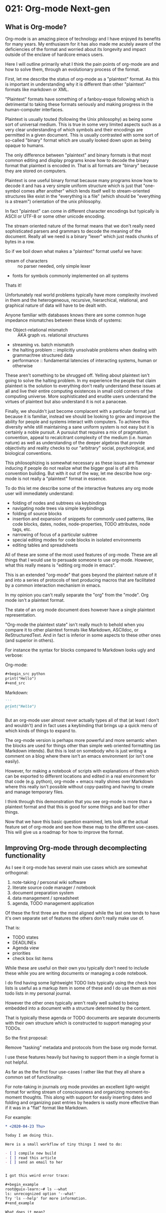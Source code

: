 * 021: Org-mode Next-gen


** What is Org-mode?

Org-mode is an amazing piece of technology and I have enjoyed its
benefits for many years. My enthusiasm for it has also made me acutely
aware of the deficiencies of the format and worried about its
longevity and impact outside of the enclave of hardcore emacs users.

Here I will outline primarily what I think the pain points of org-mode
are and how to solve them, through an evolutionary process of the
format.

First, let me describe the status of org-mode as a "plaintext"
format. As this is important in understanding why it is different than
other "plaintext" formats like markdown or XML.

"Plaintext" formats have something of a fanboy-esque following which
is detrimental to taking these formats seriously and making progress
in the human-computer interfaces.

Plaintext is usually touted (following the Unix philosophy) as being
some sort of universal medium. This is true in some very limited
aspects such as a very clear understanding of which symbols and their
encodings are permitted in a given document. This is usually
contrasted with some sort of so-called "binary" format which are
usually looked down upon as being opaque to humans.

The only difference between "plaintext" and binary formats is that
most common editing and display programs know how to decode the binary
format that plaintext is encoded in. That is all formats are "binary"
because they are stored on computers.

Plaintext is one useful binary format because many programs know how
to decode it and has a very simple uniform structure which is just
that "one-symbol comes after another" which lends itself well to
stream-oriented structures like exist in the "everything is a file"
(which should be "everything is a stream") orientation of the unix
philosophy.

In fact "plaintext" can come in different character encodings but
typically is ASCII or UTF-8 or some other unicode encoding.

The stream oriented nature of the format means that we don't really
need sophisticated parsers and grammars to decode the meaning of the
document. Really all we need is a binary "lexer" which just reads
chunks of bytes in a row.

So if we boil down what makes a "plaintext" format useful we have:

- stream of characters :: no parser needed, only simple lexer
- fonts for symbols commonly implemented on all systems

Thats it!

Unfortunately real world problems typically have more complexity
involved in them and the heterogeneous, recursive, hierarchical,
relational, and graphical nature of data will have to be dealt with.

Anyone familiar with databases knows there are some common huge
impedance mismatches between these kinds of systems:

- the Object-relational mismatch :: AKA graph vs. relational structures
- streaming vs. batch mismatch
- the halting problem :: implicitly unsolvable problems when dealing
  with grammar/tree structured data
- performance :: fundamental latencies of interacting systems, human
  or otherwise

These aren't something to be shrugged off. Yelling about plaintext
isn't going to solve the halting problem. In my experience the people
that claim plaintext is the solution to everything don't really
understand these issues at all and live their entire computing
existences in small cold corners of the computing universe. More
sophisticated and erudite users understand the virtues of plaintext
but also understand it is not a panaceae.

Finally, we shouldn't just become complacent with a particular format
just because it is familiar, instead we should be looking to grow and
improve the ability for people and systems interact with computers. To
achieve this diversity while still maintaining a sane uniform system
is not easy but it is certainly a noble pursuit. A pursuiut that
requires a mix of pragmatism, convention, appeal to recalcitrant
complexity of the medium (i.e. human nature) as well as understanding
of the deeper algebras that provide objectivity and reality checks to
our "arbitrary" social, psychological, and biological conventions.


This philosophizing is somewhat necessary as these issues are flamewar
inducing if people do not realize what the bigger goal is of all this
convention building. But with it out of the way, let me describe how
org-mode is not really a "plaintext" format in essence.


To do this let me describe some of the interactive features any org
mode user will immediately understand:

- folding of nodes and subtrees via keybindings
- navigating node trees via simple keybindings
- folding of source blocks
- insertion and expansion of snippets for commonly used patterns, like
  code blocks, dates, nodes, node-properties, TODO attributes, node
  tags, etc.
- narrowing of focus of a particular subtree
- special editing modes for code blocks in isolated environments
- editing tables and spreadsheets

All of these are some of the most used features of org-mode. These are
all things that I would use to persuade someone to use
org-mode. However, what this really means is "editing org mode in
emacs".

This is an extended "org-mode" that goes beyond the plaintext nature
of it and into a series of protocols of text producing macros that are
facilitated by a common interaction mechanism in emacs.

In my opinion you can't really separate the "org" from the "mode". Org
mode isn't a plaintext format.

The state of an org mode document does however have a single plaintext
representation.

"Org-mode the plaintext state" isn't really much to behold when you
compare it to other plaintext formats like Markdown, ASCIIdoc, or
ReStructuredText. And in fact is inferior in some aspects to these
other ones (and superior in others).

For instance the syntax for blocks compared to Markdown looks ugly and
verbose:

Org-mode:

#+begin_src org
  ,#+begin_src python
  print("Hello")
  ,#+end_src
#+end_src

Markdown:


#+begin_src markdown
  ```
  print("Hello")
  ```
#+end_src


But an org-mode user almost never actually types all of that (at least
I don't and wouldn't) and in fact uses a keybinding that brings up a
quick menu of which kinds of things to expand to.

The org-mode version is perhaps more powerful and more semantic when
the blocks are used for things other than simple web oriented
formatting (as Markdown intends). But this is lost on somebody who is
just writing a comment on a blog where there isn't an emacs
environment (or isn't one easily).

However, for making a notebook of scripts with explanations of them
which can be exported to different locations and edited in a real
environment for that code (e.g. python), org-mode + emacs really
shines over Markdown where this really isn't possible without
copy-pasting and having to create and manage temporary files.

I think through this demonstration that you see org-mode is more than
a plaintext format and that this is good for some things and bad for
other things.

Now that we have this basic question examined, lets look at the actual
feature set of org-mode and see how these map to the different
use-cases. This will give us a roadmap for how to improve the format.


** Improving Org-mode through decomplecting functionality

As I see it org-mode has several main use cases which are somewhat
orthogonal:

1. note-taking / personal wiki software
2. literate source code manager / notebook
3. document preparation system
4. data management / spreadsheet
5. agenda, TODO management application

Of these the first three are the most aligned while the last one tends
to have it's own separate set of features the others don't really make
use of.

That is:

- TODO states
- DEADLINEs
- Agenda view
- priorities
- check box list items

While these are useful on their own you typically don't need to
include these while you are writing documents or managing a code
notebook.

I do find having some lightweight TODO lists typically using the check
box lists is useful as a markup item in some of these and I do use
them as mini todo lists in my personal journal.

However the other ones typically aren't really well suited to being
embedded into a document with a structure determined by the content.

That is typically these agenda or TODO documents are separate
documents with their own structure which is constructed to support
managing your TODOs.

So the first proposal:

#+begin_center
Remove "tasking" metadata and protocols from the base org mode format.
#+end_center

I use these features heavily but having to support them in a single
format is not helpful.

As far as the the first four use-cases I rather like that they all
share a common set of functionality.

For note-taking in journals org mode provides an excellent
light-weight format for writing stream of consciousness and organizing
moment-to-moment thoughts. This along with support for easily
inserting dates and folding and organizing past entries by headers is
vastly more effective than if it was in a "flat" format like Markdown.

For example:

#+begin_src org
  ,* <2020-04-23 Thu>

  Today I am doing this.

  Here is a small workflow of tiny things I need to do:

  - [ ] compile new build
  - [ ] read this article
  - [ ] send an email to her


  I got this weird error trace:

  ,#+begin_example
  root@guix-learn:~# ls --what
  ls: unrecognized option '--what'
  Try 'ls --help' for more information.
  ,#+end_example

  What does it mean?

  - [ ] Send this data over there

  ,#+begin_src bash
  rsync -ravvhiz --stats here there
  ,#+end_src

  ,* <2020-04-24 Fri>


  Not much going on today...
#+end_src

As a programmer or content creator that produces and works with
plaintext the flexibility and editing environments for the blocks such
as the bash block above is very useful.

For instance you can write the commands you are using from moment to
moment so you don't accidentally forget a flag or mistype a path and
you don't have to rely on rifling through your shell history which
easily becomes polluted with trial and error explorations.


The code notebook functionality is also IMO first-class compared to
other solutions out there. The only other competitors are the class of
Jupyter notebooks out there which are massively complicated and
underfeatured compared to the org-mode notebook.

For one at a base level org-mode can be used just to produce and
manage source code which is then executed in the standard way, via the
shell. With other notebooks you can't really get away from the
execution being a part of the format.

Yes org-mode does have support for this, but it can be tricky to get
working and I don't really use it. When you do use it though it
doesn't rely on some special kernel and again is just using the
standard method of invocation.

Org-mode does fall behind in some graphical presentation ways, but I
don't think this can really be improved upon without emacs itself
being sufficiently altered.


For document preparation and data management I would say that org-mode
is a lightweight alternative to some other methods.

While you can produce complex documents with org mode and fiddle with
the different options (which I have done), if you have complex
typesetting needs a system like Latex or Docbook is going to be a more
viable alternative.

That said org-mode I think provides an excellent on-ramp to these
systems by letting you start your document, write drafts, mock up,
outline etc. and then convert it to one of these formats for
fine-tuning.

So org-mode is a natural default choice to go for in writing something
so that you don't have to make up-front choices as to document
systems, that might severely hamper the early stage thinking that goes
into writing a document.


As a data management system, it is also a lightweight solution
compared to something like MS Excel.  There currently isn't anything
that really competes with Excel that is also better than org-mode.

One benefit org-mode has in its approach is that you combine the
hierarchical organization along with other useful data structures like
lists and code blocks with the tables.

For organizing a large number of small tables that require extensive
documentation or other information organization org-mode beats excel.

The tendency in Excel when information is a bit fuzzier is to get
strange half-document half-spreadsheet beasts. While excel does the
spreadsheet better, it does everything else worse and these documents
are very bad, and very difficult to integrate into a pipeline.

Org-mode could use some small improvements in terms of API to make
extracting tables easier (like unifying with the tangle system) but
does provide export options to formats like CSV.

The spreadsheet formulas etc. available to org-mode through the GNU
calc program are very interesting albeit a bit clumsy and necessitate
learning GNU calc and some emacs lisp, making it not very
practical. Most data processing these days should be done through
languages which are well known for this such as Python, R, or
Julia. GNU Calc could still be useful, but the syntax is not as
intuitive as it could be and the construction of equations is
forgettable.

I can easily see the data management part becoming very fully-featured
in org-mode with special editing environments but it is limited by the
Emacs environment and is of relatively low priority.

** The next notebook format

While we should try to bend and break org-mode to all of our desires,
the future of notebook style formats is going to be in the
programmability of them.

That is connecting code and data in the same document in such a way
that they can be piped together and referenced.

Because this is something that necessitates essentially a programming
language its not clear that org-mode can support this without becoming
totally different.

It is our opinion that org-mode should focus its effort on being the
lightweight, do-everything format for writing:

- notes, journals, and wikis
- documents
- data management
- code management

And allow for external systems to integrate and process this for
inclusion into more production systems.

The success of this program should focus on:

- simplification of the format with regards to programming language
  like features such as variable names and configuration
- clarification and reification of the configuration of the
  presentational aspects of documents i.e. embedding configuration
- delineation of the static features of the format and making them
  work wonderfully.
- clear "knobs" to turn, i.e. org mode is not the "lisp" of document
  systems.
- creating a core format that excludes "tasking" like features
- creating sub-format dialects to support things like tasking, column
  view, spreadsheets, literate coding.

In closing the simplification and maturation of the format is needed
so that it is clearer what exactly org-mode is and does. This will
enable the uptake of the format on other platforms outside of emacs as
implementators will have a manageable checklist of both syntactical
and interactive features to support.

While I haven't (and won't) elaborate here on the case of why, but its
worth meditating on the difference between something like Emacs Lisp
(or lisp in general) and org-mode.

As Lispers we want our systems to be infinitely extensible and
expressive. This is what draws us to org-mode. However, its plainly
obvious that org-mode pales in comparison to a system like lisp. The
syntax is huge, complicated, full of conventions, and may not even be
"valid" in theoretical ways.

Org-mode has been designed so that it is amenable to quick human
understanding with a minimum of visual syntactic noise. We should
praise it as such and not pretend it is a lisp. Thus the program of
improvement of org-mode should be on strengthening the successful
features and limiting the extensibility.

Org-mode has been instrumental in pushing the boundaries of what a
document can do however, I think it is time for a new generation of
document formats that trade off a bit of the pragmatism of the
org-mode format for more extensibility.

More along the lines of languages like Rebol, Racket, XL, XML, mimix,
or Skribilio which attempt to find a middle ground between hardcore
programming languages and content creators.
